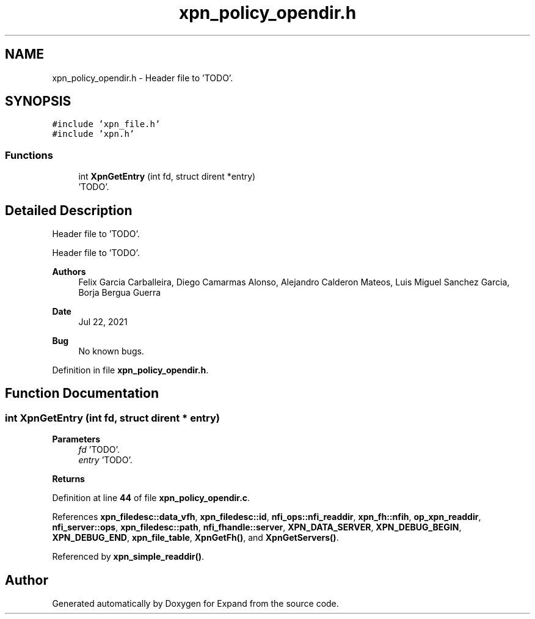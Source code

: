 .TH "xpn_policy_opendir.h" 3 "Wed May 24 2023" "Version Expand version 1.0r5" "Expand" \" -*- nroff -*-
.ad l
.nh
.SH NAME
xpn_policy_opendir.h \- Header file to 'TODO'\&.  

.SH SYNOPSIS
.br
.PP
\fC#include 'xpn_file\&.h'\fP
.br
\fC#include 'xpn\&.h'\fP
.br

.SS "Functions"

.in +1c
.ti -1c
.RI "int \fBXpnGetEntry\fP (int fd, struct dirent *entry)"
.br
.RI "'TODO'\&. "
.in -1c
.SH "Detailed Description"
.PP 
Header file to 'TODO'\&. 

Header file to 'TODO'\&.
.PP
\fBAuthors\fP
.RS 4
Felix Garcia Carballeira, Diego Camarmas Alonso, Alejandro Calderon Mateos, Luis Miguel Sanchez Garcia, Borja Bergua Guerra 
.RE
.PP
\fBDate\fP
.RS 4
Jul 22, 2021 
.RE
.PP
\fBBug\fP
.RS 4
No known bugs\&. 
.RE
.PP

.PP
Definition in file \fBxpn_policy_opendir\&.h\fP\&.
.SH "Function Documentation"
.PP 
.SS "int XpnGetEntry (int fd, struct dirent * entry)"

.PP
'TODO'\&. 'TODO'\&.
.PP
\fBParameters\fP
.RS 4
\fIfd\fP 'TODO'\&. 
.br
\fIentry\fP 'TODO'\&. 
.RE
.PP
\fBReturns\fP
.RS 4
'TODO'\&. 
.RE
.PP

.PP
Definition at line \fB44\fP of file \fBxpn_policy_opendir\&.c\fP\&.
.PP
References \fBxpn_filedesc::data_vfh\fP, \fBxpn_filedesc::id\fP, \fBnfi_ops::nfi_readdir\fP, \fBxpn_fh::nfih\fP, \fBop_xpn_readdir\fP, \fBnfi_server::ops\fP, \fBxpn_filedesc::path\fP, \fBnfi_fhandle::server\fP, \fBXPN_DATA_SERVER\fP, \fBXPN_DEBUG_BEGIN\fP, \fBXPN_DEBUG_END\fP, \fBxpn_file_table\fP, \fBXpnGetFh()\fP, and \fBXpnGetServers()\fP\&.
.PP
Referenced by \fBxpn_simple_readdir()\fP\&.
.SH "Author"
.PP 
Generated automatically by Doxygen for Expand from the source code\&.
